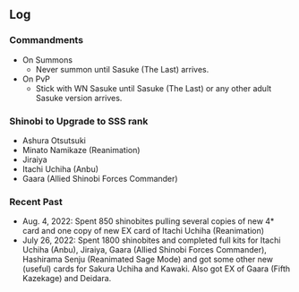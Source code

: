 ** Log

*** Commandments

+ On Summons
  + Never summon until Sasuke (The Last) arrives.
+ On PvP
  + Stick with WN Sasuke until Sasuke (The Last) or any other adult Sasuke version arrives.

*** Shinobi to Upgrade to SSS rank

+ Ashura Otsutsuki
+ Minato Namikaze (Reanimation)
+ Jiraiya
+ Itachi Uchiha (Anbu)
+ Gaara (Allied Shinobi Forces Commander)

*** Recent Past

+ Aug. 4, 2022: Spent 850 shinobites pulling several copies of new 4* card and one copy of new EX card of Itachi Uchiha (Reanimation)
+ July 26, 2022: Spent 1800 shinobites and completed full kits for Itachi Uchiha (Anbu), Jiraiya, Gaara (Allied Shinobi Forces Commander), Hashirama Senju (Reanimated Sage Mode) and got some other new (useful) cards for Sakura Uchiha and Kawaki. Also got EX of Gaara (Fifth Kazekage) and Deidara.
